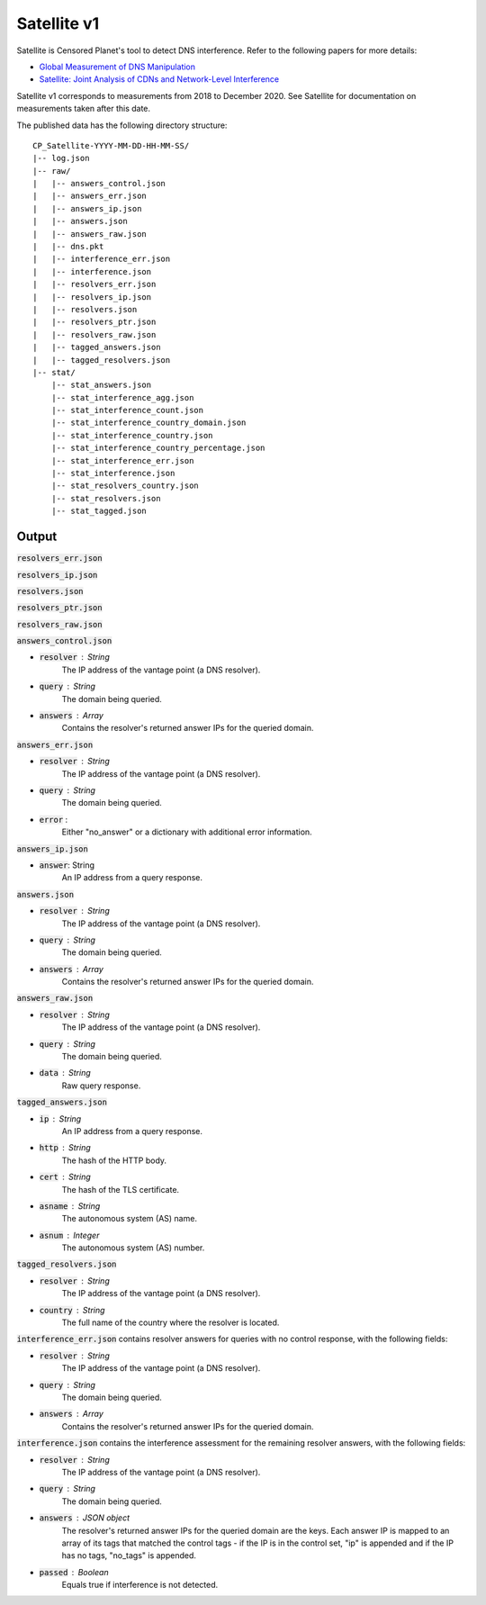 ############
Satellite v1
############
Satellite is Censored Planet's tool to detect DNS interference. Refer to the following papers for more details:

* `Global Measurement of DNS Manipulation <https://censoredplanet.org/assets/Pearce2017b.pdf>`_
* `Satellite: Joint Analysis of CDNs and Network-Level Interference <https://censoredplanet.org/assets/Scott2016a.pdf>`_

Satellite v1 corresponds to measurements from 2018 to December 2020. See Satellite for documentation on measurements taken after this date.

The published data has the following directory structure: ::

    CP_Satellite-YYYY-MM-DD-HH-MM-SS/
    |-- log.json
    |-- raw/
    |   |-- answers_control.json
    |   |-- answers_err.json
    |   |-- answers_ip.json
    |   |-- answers.json
    |   |-- answers_raw.json
    |   |-- dns.pkt
    |   |-- interference_err.json
    |   |-- interference.json
    |   |-- resolvers_err.json
    |   |-- resolvers_ip.json
    |   |-- resolvers.json
    |   |-- resolvers_ptr.json
    |   |-- resolvers_raw.json
    |   |-- tagged_answers.json
    |   |-- tagged_resolvers.json
    |-- stat/
        |-- stat_answers.json
        |-- stat_interference_agg.json
        |-- stat_interference_count.json
        |-- stat_interference_country_domain.json
        |-- stat_interference_country.json
        |-- stat_interference_country_percentage.json
        |-- stat_interference_err.json
        |-- stat_interference.json
        |-- stat_resolvers_country.json
        |-- stat_resolvers.json
        |-- stat_tagged.json


*******
Output
*******

:code:`resolvers_err.json`

:code:`resolvers_ip.json`

:code:`resolvers.json`

:code:`resolvers_ptr.json`

:code:`resolvers_raw.json`

:code:`answers_control.json`

* :code:`resolver` : String
    The IP address of the vantage point (a DNS resolver).
* :code:`query` : String
    The domain being queried.
* :code:`answers` : Array
    Contains the resolver's returned answer IPs for the queried domain.

:code:`answers_err.json`

* :code:`resolver` : String
    The IP address of the vantage point (a DNS resolver).
* :code:`query` : String
    The domain being queried.
* :code:`error` :
    Either "no_answer" or a dictionary with additional error information.

:code:`answers_ip.json`

* :code:`answer`: String
	An IP address from a query response.

:code:`answers.json`

* :code:`resolver` : String
    The IP address of the vantage point (a DNS resolver).
* :code:`query` : String
    The domain being queried.
* :code:`answers` : Array
    Contains the resolver's returned answer IPs for the queried domain.

:code:`answers_raw.json`

* :code:`resolver` : String
    The IP address of the vantage point (a DNS resolver).
* :code:`query` : String
    The domain being queried.
* :code:`data` : String
    Raw query response.

:code:`tagged_answers.json`

* :code:`ip` : String
	An IP address from a query response.
* :code:`http` : String
	The hash of the HTTP body.
* :code:`cert` : String
	The hash of the TLS certificate.
* :code:`asname` : String
	The autonomous system (AS) name.
* :code:`asnum` : Integer
	The autonomous system (AS) number.

:code:`tagged_resolvers.json`

* :code:`resolver` : String
	The IP address of the vantage point (a DNS resolver).
* :code:`country` : String
	The full name of the country where the resolver is located.

:code:`interference_err.json` contains resolver answers for queries with no control response, with the following fields:

* :code:`resolver` : String
    The IP address of the vantage point (a DNS resolver).
* :code:`query` : String
    The domain being queried.
* :code:`answers` : Array
    Contains the resolver's returned answer IPs for the queried domain.

:code:`interference.json` contains the interference assessment for the remaining resolver answers, with the following fields:

* :code:`resolver` : String
    The IP address of the vantage point (a DNS resolver).
* :code:`query` : String
    The domain being queried.
* :code:`answers` : JSON object
    The resolver's returned answer IPs for the queried domain are the keys. Each answer IP is mapped to an array of its tags that matched the control tags - if the IP is in the control set, "ip" is appended and if the IP has no tags, "no_tags" is appended.
* :code:`passed` : Boolean
    Equals true if interference is not detected.